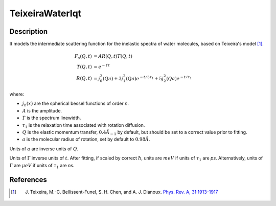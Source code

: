 .. _func-TeixeiraWaterIqt:

================
TeixeiraWaterIqt
================

.. index:: TeixeiraWaterIqt

Description
-----------

It models the intermediate scattering function for the inelastic spectra of water molecules, based on Teixeira's model [1]_.

.. math::
    F_s(Q,t) &= A  R(Q,t)  T(Q,t) \\
    T(Q,t) &= e^{- \Gamma t} \\
    R(Q,t) &= j_{0}^{2}(Qa)+3j_{1}^{2}(Qa) e^{-t/{3\tau_1}}+5j_{2}^{2}(Qa) e^{-t/\tau_1}

where:

- :math:`j_{n}(x)` are the spherical bessel functions of order *n*.
- :math:`A` is the amplitude.
- :math:`\Gamma` is the spectrum linewidth.
- :math:`\tau_{1}` is the relaxation time associated with rotation diffusion.
- :math:`Q` is the elastic momentum transfer, :math:`0.4\AA_{-1}` by default, but should be set to a correct value prior to fitting.
- :math:`a` is the molecular radius of rotation, set by default to :math:`0.98\AA`.

Units of :math:`a` are inverse units of :math:`Q`.

Units of :math:`\Gamma` inverse units of :math:`t`. After fitting, if scaled by correct :math:`\hbar`, units are :math:`meV` if units of :math:`\tau_1` are *ps*.
Alternatively, units of :math:`\Gamma` are :math:`\mu eV` if units of
:math:`\tau_{1}` are *ns*.

.. attributes::

.. properties::

References
----------

.. [1] J. Teixeira, M.-C. Bellissent-Funel, S. H. Chen, and A. J. Dianoux. `Phys. Rev. A, 31:1913–1917 <http://dx.doi.org/10.1103/PhysRevA.31.1913>`__

.. categories::

.. sourcelink::

